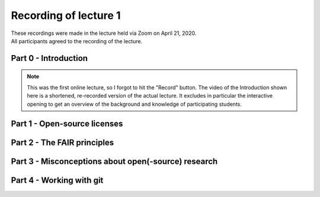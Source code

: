 Recording of lecture 1
======================

| These recordings were made in the lecture held via Zoom on April 21, 2020.
| All participants agreed to the recording of the lecture.

Part 0 - Introduction
^^^^^^^^^^^^^^^^^^^^^

.. note::

   This was the first online lecture, so I forgot to hit the "Record" button.
   The video of the Introduction shown here is a shortened, re-recorded version
   of the actual lecture. It excludes in particular the interactive opening to
   get an overview of the background and knowledge of participating students.

.. raw:: html

	<video width="640" height="360" controls preload="none" controlsList="nodownload" style="border: 1px solid blue;">
		<source src="https://data.ene.iiasa.ac.at/huppmann/open-energy-modelling-spring-2020/lecture-1-part-0-intro.mp4"
         type="video/mp4" />
	</video>

Part 1 - Open-source licenses
^^^^^^^^^^^^^^^^^^^^^^^^^^^^^

.. raw:: html

	<video width="640" height="360" controls preload="none" controlsList="nodownload" style="border: 1px solid blue;">
		<source src="https://data.ene.iiasa.ac.at/huppmann/open-energy-modelling-spring-2020/lecture-1-part-1-licensing.mp4"
         type="video/mp4" />
	</video>

Part 2 - The FAIR principles
^^^^^^^^^^^^^^^^^^^^^^^^^^^^

.. raw:: html

	<video width="640" height="360" controls preload="none" controlsList="nodownload" style="border: 1px solid blue;">
		<source src="https://data.ene.iiasa.ac.at/huppmann/open-energy-modelling-spring-2020/lecture-1-part-2-FAIR.mp4"
         type="video/mp4" />
	</video>

Part 3 - Misconceptions about open(-source) research
^^^^^^^^^^^^^^^^^^^^^^^^^^^^^^^^^^^^^^^^^^^^^^^^^^^^

.. raw:: html

	<video width="640" height="360" controls preload="none" controlsList="nodownload" style="border: 1px solid blue;">
		<source src="https://data.ene.iiasa.ac.at/huppmann/open-energy-modelling-spring-2020/lecture-1-part-3-misconceptions.mp4"
         type="video/mp4" />
	</video>

Part 4 - Working with git
^^^^^^^^^^^^^^^^^^^^^^^^^

.. raw:: html

	<video width="640" height="360" controls preload="none" controlsList="nodownload" style="border: 1px solid blue;">
		<source src="https://data.ene.iiasa.ac.at/huppmann/open-energy-modelling-spring-2020/lecture-1-part-4-git.mp4"
         type="video/mp4" />
	</video>




